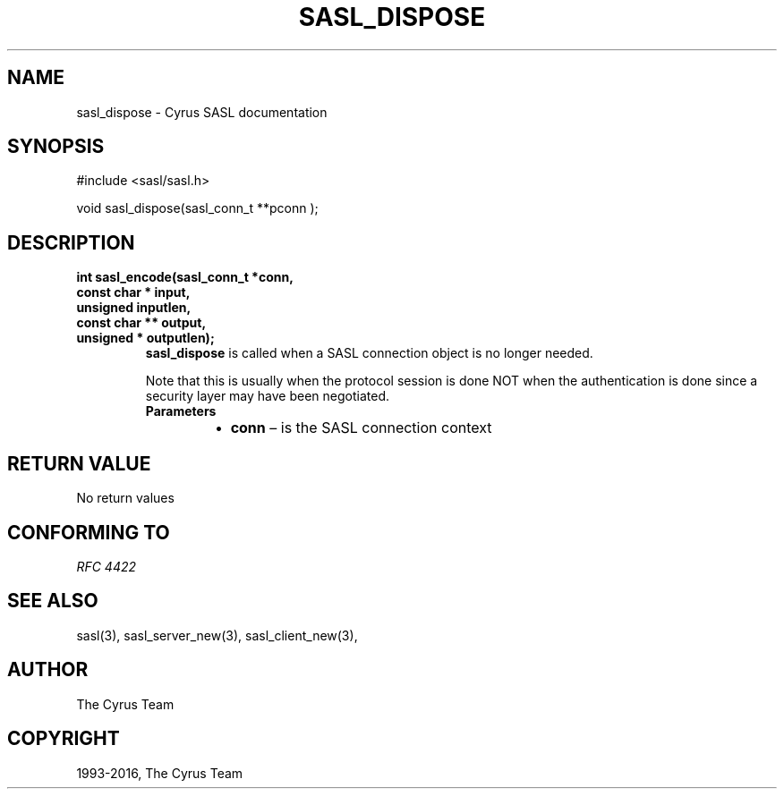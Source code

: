 .\" Man page generated from reStructuredText.
.
.TH "SASL_DISPOSE" "3" "February 18, 2022" "2.1.28" "Cyrus SASL"
.SH NAME
sasl_dispose \- Cyrus SASL documentation
.
.nr rst2man-indent-level 0
.
.de1 rstReportMargin
\\$1 \\n[an-margin]
level \\n[rst2man-indent-level]
level margin: \\n[rst2man-indent\\n[rst2man-indent-level]]
-
\\n[rst2man-indent0]
\\n[rst2man-indent1]
\\n[rst2man-indent2]
..
.de1 INDENT
.\" .rstReportMargin pre:
. RS \\$1
. nr rst2man-indent\\n[rst2man-indent-level] \\n[an-margin]
. nr rst2man-indent-level +1
.\" .rstReportMargin post:
..
.de UNINDENT
. RE
.\" indent \\n[an-margin]
.\" old: \\n[rst2man-indent\\n[rst2man-indent-level]]
.nr rst2man-indent-level -1
.\" new: \\n[rst2man-indent\\n[rst2man-indent-level]]
.in \\n[rst2man-indent\\n[rst2man-indent-level]]u
..
.SH SYNOPSIS
.sp
.nf
#include <sasl/sasl.h>

void sasl_dispose(sasl_conn_t **pconn );
.fi
.SH DESCRIPTION
.INDENT 0.0
.TP
.B int sasl_encode(sasl_conn_t *conn,
.TP
.B const char * input,
.TP
.B unsigned inputlen,
.TP
.B const char ** output,
.TP
.B unsigned * outputlen);
\fBsasl_dispose\fP is called when a SASL connection object is no longer needed.
.sp
Note that this is usually when the protocol session is done NOT when the
authentication is done since a security layer may have been negotiated.
.INDENT 7.0
.TP
.B Parameters
.INDENT 7.0
.IP \(bu 2
\fBconn\fP – is the SASL connection context
.UNINDENT
.UNINDENT
.UNINDENT
.SH RETURN VALUE
.sp
No return values
.SH CONFORMING TO
.sp
\fI\%RFC 4422\fP
.SH SEE ALSO
.sp
sasl(3), sasl_server_new(3), sasl_client_new(3),
.SH AUTHOR
The Cyrus Team
.SH COPYRIGHT
1993-2016, The Cyrus Team
.\" Generated by docutils manpage writer.
.
